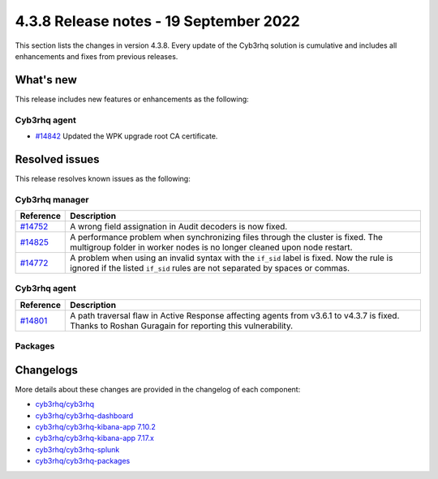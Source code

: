 .. Copyright (C) 2015, Cyb3rhq, Inc.

.. meta::
  :description: Cyb3rhq 4.3.8 has been released. Check out our release notes to discover the changes and additions of this release.

4.3.8 Release notes - 19 September 2022
=======================================

This section lists the changes in version 4.3.8. Every update of the Cyb3rhq solution is cumulative and includes all enhancements and fixes from previous releases.

What's new
----------

This release includes new features or enhancements as the following:

Cyb3rhq agent
^^^^^^^^^^^

- `#14842 <https://github.com/cyb3rhq/cyb3rhq/pull/14842>`_ Updated the WPK upgrade root CA certificate.


Resolved issues
---------------

This release resolves known issues as the following: 

Cyb3rhq manager
^^^^^^^^^^^^^

==============================================================    =============
Reference                                                         Description
==============================================================    =============
`#14752 <https://github.com/cyb3rhq/cyb3rhq/pull/14752>`_             A wrong field assignation in Audit decoders is now fixed.
`#14825 <https://github.com/cyb3rhq/cyb3rhq/pull/14825>`_             A performance problem when synchronizing files through the cluster is fixed. The multigroup folder in worker nodes is no longer cleaned upon node restart.
`#14772 <https://github.com/cyb3rhq/cyb3rhq/pull/14772>`_             A problem when using an invalid syntax with the ``if_sid`` label is fixed. Now the rule is ignored if the listed ``if_sid`` rules are not separated by spaces or commas.
==============================================================    =============

Cyb3rhq agent
^^^^^^^^^^^

==============================================================    =============
Reference                                                         Description
==============================================================    =============
`#14801 <https://github.com/cyb3rhq/cyb3rhq/pull/14801>`_             A path traversal flaw in Active Response affecting agents from v3.6.1 to v4.3.7 is fixed. Thanks to Roshan Guragain for reporting this vulnerability.
==============================================================    =============

Packages
^^^^^^^^

==============================================================    =============
Reference                                                         Description
==============================================================    =============
`#1798 <https://github.com/cyb3rhq/cyb3rhq-packages/pull/1798>`__     Improved error management and IP values extraction function in the ``cyb3rhq-certs-tool.sh``.
`#1806 <https://github.com/cyb3rhq/cyb3rhq-packages/pull/1806>`__     An error while changing the password in the Cyb3rhq dashboard configuration using ``cyb3rhq-install.sh`` is now fixed.
==============================================================    =============

Changelogs
----------

More details about these changes are provided in the changelog of each component:

- `cyb3rhq/cyb3rhq <https://github.com/cyb3rhq/cyb3rhq/blob/v4.3.8/CHANGELOG.md>`_
- `cyb3rhq/cyb3rhq-dashboard <https://github.com/cyb3rhq/cyb3rhq-kibana-app/blob/v4.3.8-1.2.0/CHANGELOG.md>`_
- `cyb3rhq/cyb3rhq-kibana-app 7.10.2 <https://github.com/cyb3rhq/cyb3rhq-kibana-app/blob/v4.3.8-7.10.2/CHANGELOG.md>`_
- `cyb3rhq/cyb3rhq-kibana-app 7.17.x <https://github.com/cyb3rhq/cyb3rhq-kibana-app/blob/v4.3.8-7.17.5/CHANGELOG.md>`_
- `cyb3rhq/cyb3rhq-splunk <https://github.com/cyb3rhq/cyb3rhq-splunk/blob/v4.3.8-8.2.6/CHANGELOG.md>`_
- `cyb3rhq/cyb3rhq-packages <https://github.com/cyb3rhq/cyb3rhq-packages/releases/tag/v4.3.8>`_
